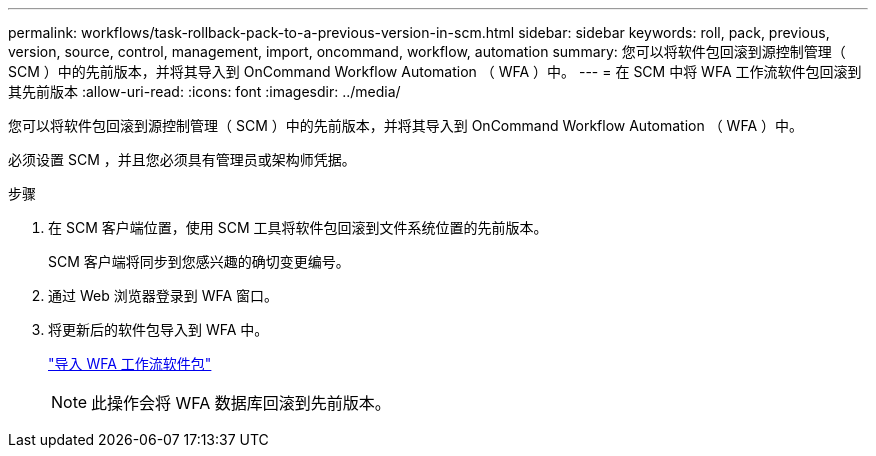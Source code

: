 ---
permalink: workflows/task-rollback-pack-to-a-previous-version-in-scm.html 
sidebar: sidebar 
keywords: roll, pack, previous, version, source, control, management, import, oncommand, workflow, automation 
summary: 您可以将软件包回滚到源控制管理（ SCM ）中的先前版本，并将其导入到 OnCommand Workflow Automation （ WFA ）中。 
---
= 在 SCM 中将 WFA 工作流软件包回滚到其先前版本
:allow-uri-read: 
:icons: font
:imagesdir: ../media/


[role="lead"]
您可以将软件包回滚到源控制管理（ SCM ）中的先前版本，并将其导入到 OnCommand Workflow Automation （ WFA ）中。

必须设置 SCM ，并且您必须具有管理员或架构师凭据。

.步骤
. 在 SCM 客户端位置，使用 SCM 工具将软件包回滚到文件系统位置的先前版本。
+
SCM 客户端将同步到您感兴趣的确切变更编号。

. 通过 Web 浏览器登录到 WFA 窗口。
. 将更新后的软件包导入到 WFA 中。
+
link:task-import-an-oncommand-workflow-automation-pack.html["导入 WFA 工作流软件包"]

+

NOTE: 此操作会将 WFA 数据库回滚到先前版本。


